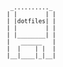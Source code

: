 #+BEGIN_SRC
 _.........._
| |        | |
| |dotfiles| |
| |        | |
| |________| |
|   ______   |
|  |    | |  |
|__|____|_|__|
#+END_SRC
